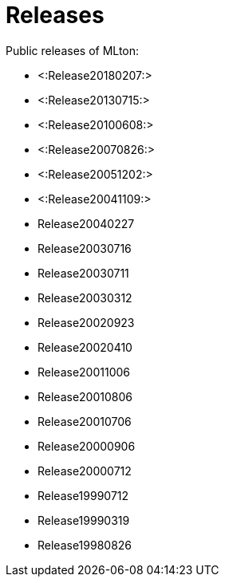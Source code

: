 Releases
========

Public releases of MLton:

* <:Release20180207:>
* <:Release20130715:>
* <:Release20100608:>
* <:Release20070826:>
* <:Release20051202:>
* <:Release20041109:>
* Release20040227
* Release20030716
* Release20030711
* Release20030312
* Release20020923
* Release20020410
* Release20011006
* Release20010806
* Release20010706
* Release20000906
* Release20000712
* Release19990712
* Release19990319
* Release19980826

